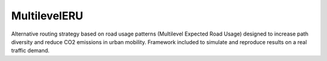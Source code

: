 MultilevelERU
===============

Alternative routing strategy based on road usage patterns (Multilevel Expected Road Usage) designed to increase path diversity and reduce CO2 emissions in urban mobility. Framework included to simulate and reproduce results on a real traffic demand.
